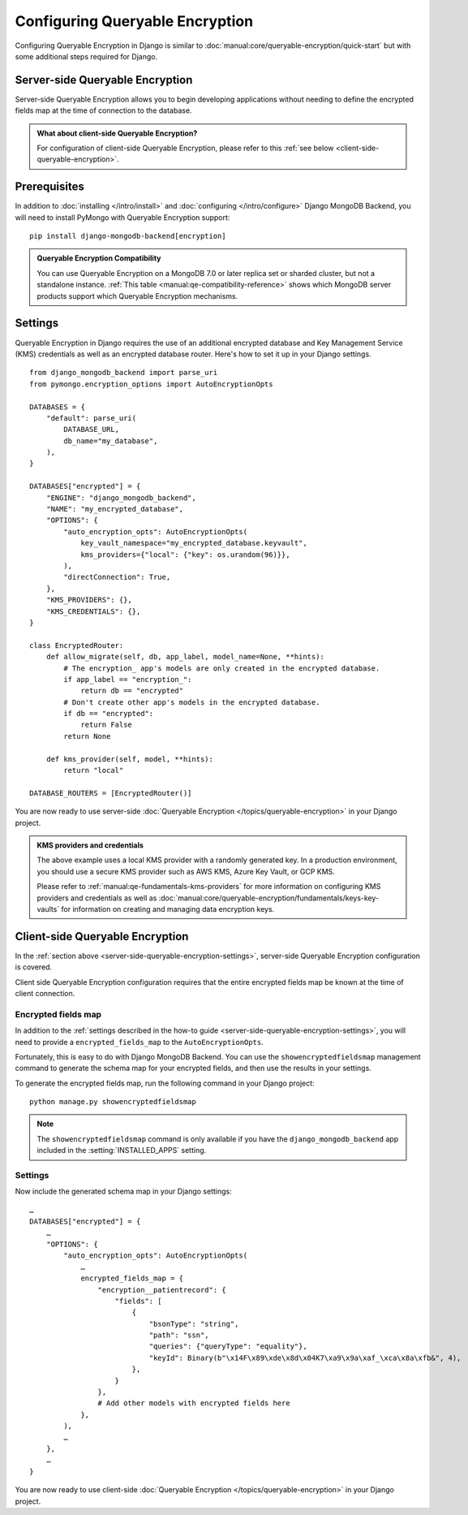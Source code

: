 ================================
Configuring Queryable Encryption
================================

.. _server-side-queryable-encryption:

Configuring Queryable Encryption in Django is similar to
:doc:`manual:core/queryable-encryption/quick-start` but with some additional
steps required for Django.

Server-side Queryable Encryption
--------------------------------

Server-side Queryable Encryption allows you to begin developing applications
without needing to define the encrypted fields map at the time of connection
to the database.

.. admonition:: What about client-side Queryable Encryption?

    For configuration of client-side Queryable Encryption,
    please refer to this :ref:`see below <client-side-queryable-encryption>`.

Prerequisites
-------------

In addition to :doc:`installing </intro/install>` and
:doc:`configuring </intro/configure>` Django MongoDB Backend,
you will need to install PyMongo with Queryable Encryption support::

    pip install django-mongodb-backend[encryption]

.. admonition:: Queryable Encryption Compatibility

   You can use Queryable Encryption on a MongoDB 7.0 or later replica
   set or sharded cluster, but not a standalone instance.
   :ref:`This table <manual:qe-compatibility-reference>` shows which MongoDB
   server products support which Queryable Encryption mechanisms.

.. _server-side-queryable-encryption-settings:

Settings
--------

Queryable Encryption in Django requires the use of an additional encrypted
database and Key Management Service (KMS) credentials as well as an encrypted
database router. Here's how to set it up in your Django settings.

::

    from django_mongodb_backend import parse_uri
    from pymongo.encryption_options import AutoEncryptionOpts

    DATABASES = {
        "default": parse_uri(
            DATABASE_URL,
            db_name="my_database",
        ),
    }

    DATABASES["encrypted"] = {
        "ENGINE": "django_mongodb_backend",
        "NAME": "my_encrypted_database",
        "OPTIONS": {
            "auto_encryption_opts": AutoEncryptionOpts(
                key_vault_namespace="my_encrypted_database.keyvault",
                kms_providers={"local": {"key": os.urandom(96)}},
            ),
            "directConnection": True,
        },
        "KMS_PROVIDERS": {},
        "KMS_CREDENTIALS": {},
    }

    class EncryptedRouter:
        def allow_migrate(self, db, app_label, model_name=None, **hints):
            # The encryption_ app's models are only created in the encrypted database.
            if app_label == "encryption_":
                return db == "encrypted"
            # Don't create other app's models in the encrypted database.
            if db == "encrypted":
                return False
            return None

        def kms_provider(self, model, **hints):
            return "local"

    DATABASE_ROUTERS = [EncryptedRouter()]

You are now ready to use server-side :doc:`Queryable Encryption
</topics/queryable-encryption>` in your Django project.

.. admonition:: KMS providers and credentials

    The above example uses a local KMS provider with a randomly generated
    key. In a production environment, you should use a secure KMS provider
    such as AWS KMS, Azure Key Vault, or GCP KMS.

    Please refer to :ref:`manual:qe-fundamentals-kms-providers`
    for more information on configuring KMS providers and credentials as well as
    :doc:`manual:core/queryable-encryption/fundamentals/keys-key-vaults`
    for information on creating and managing data encryption keys.

.. _client-side-queryable-encryption:

Client-side Queryable Encryption
--------------------------------

In the :ref:`section above <server-side-queryable-encryption-settings>`,
server-side Queryable Encryption configuration is covered.

Client side Queryable Encryption configuration requires that the entire
encrypted fields map be known at the time of client connection.

Encrypted fields map
~~~~~~~~~~~~~~~~~~~~

In addition to the
:ref:`settings described in the how-to guide <server-side-queryable-encryption-settings>`,
you will need to provide a ``encrypted_fields_map`` to the
``AutoEncryptionOpts``.

Fortunately, this is easy to do with Django MongoDB Backend. You can use
the ``showencryptedfieldsmap`` management command to generate the schema map
for your encrypted fields, and then use the results in your settings.

To generate the encrypted fields map, run the following command in your Django
project::

    python manage.py showencryptedfieldsmap

.. note:: The ``showencryptedfieldsmap`` command is only available if you
   have the ``django_mongodb_backend`` app included in the
   :setting:`INSTALLED_APPS` setting.

Settings
~~~~~~~~

Now include the generated schema map in your Django settings::

    …
    DATABASES["encrypted"] = {
        …
        "OPTIONS": {
            "auto_encryption_opts": AutoEncryptionOpts(
                …
                encrypted_fields_map = {
                    "encryption__patientrecord": {
                        "fields": [
                            {
                                "bsonType": "string",
                                "path": "ssn",
                                "queries": {"queryType": "equality"},
                                "keyId": Binary(b"\x14F\x89\xde\x8d\x04K7\xa9\x9a\xaf_\xca\x8a\xfb&", 4),
                            },
                        }
                    },
                    # Add other models with encrypted fields here
                },
            ),
            …
        },
        …
    }

You are now ready to use client-side
:doc:`Queryable Encryption </topics/queryable-encryption>`
in your Django project.
